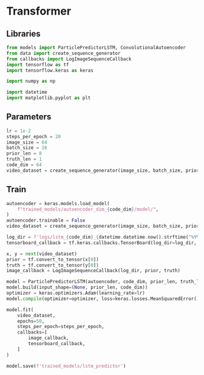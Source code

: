 #+auto_tangle: t
#+EXPORT_FILE_NAME: train_lstm
* Transformer
:PROPERTIES:
:header-args: :exports both :session video-frame-transformer :eval no-export :results raw :async yes :tangle train_lstm.py
:END:
** Libraries
#+begin_src jupyter-python :results silent
from models import ParticlePredictorLSTM, ConvolutionalAutoencoder
from data import create_sequence_generator
from callbacks import LogImageSequenceCallback
import tensorflow as tf
import tensorflow.keras as keras

import numpy as np

import datetime
import matplotlib.pyplot as plt
#+end_src

** Parameters
#+begin_src jupyter-python :results silent
lr = 1e-2
steps_per_epoch = 20
image_size = 64
batch_size = 16
prior_len = 8
truth_len = 1
code_dim = 64
video_dataset = create_sequence_generator(image_size, batch_size, prior_len, truth_len)
#+end_src


** Train
#+begin_src jupyter-python
autoencoder = keras.models.load_model(
    f"trained_models/autoencoder_dim_{code_dim}/model/",
)
autoencoder.trainable = False
video_dataset = create_sequence_generator(image_size, batch_size, prior_len, truth_len)

log_dir = f'logs/lstm_{code_dim}_{datetime.datetime.now().strftime("%Y%m%d-%H%M%S")}'
tensorboard_callback = tf.keras.callbacks.TensorBoard(log_dir=log_dir, histogram_freq=1, update_freq='batch')

x, y = next(video_dataset)
prior = tf.convert_to_tensor(x[0])
truth = tf.convert_to_tensor(y[0])
image_callback = LogImageSequenceCallback(log_dir, prior, truth)

model = ParticlePredictorLSTM(autoencoder, code_dim, prior_len, truth_len, filt_dim=code_dim+2)
model.build(input_shape=(None, prior_len, code_dim))
optimizer = keras.optimizers.Adam(learning_rate=lr)
model.compile(optimizer=optimizer, loss=keras.losses.MeanSquaredError(), run_eagerly=False)

model.fit(
    video_dataset,
    epochs=50,
    steps_per_epoch=steps_per_epoch,
    callbacks=[
        image_callback,
        tensorboard_callback,
    ]
)

model.save(f'trained_models/lstm_predictor')
#+end_src

#+RESULTS:
:RESULTS:
: Epoch 1/20
# [goto error]
#+begin_example

ValueErrorTraceback (most recent call last)
<ipython-input-3-d83fd6684c03> in <module>
     18 model.compile(optimizer=optimizer, loss=keras.losses.MeanSquaredError(), run_eagerly=True)
     19
---> 20 model.fit(
     21     video_dataset,
     22     epochs=20,

~/.pyenv/versions/ml/lib/python3.8/site-packages/tensorflow/python/keras/engine/training.py in fit(self, x, y, batch_size, epochs, verbose, callbacks, validation_split, validation_data, shuffle, class_weight, sample_weight, initial_epoch, steps_per_epoch, validation_steps, validation_batch_size, validation_freq, max_queue_size, workers, use_multiprocessing)
   1098                 _r=1):
   1099               callbacks.on_train_batch_begin(step)
-> 1100               tmp_logs = self.train_function(iterator)
   1101               if data_handler.should_sync:
   1102                 context.async_wait()

~/.pyenv/versions/ml/lib/python3.8/site-packages/tensorflow/python/keras/engine/training.py in train_function(iterator)
    803       def train_function(iterator):
    804         """Runs a training execution with one step."""
--> 805         return step_function(self, iterator)
    806
    807     else:

~/.pyenv/versions/ml/lib/python3.8/site-packages/tensorflow/python/keras/engine/training.py in step_function(model, iterator)
    793
    794       data = next(iterator)
--> 795       outputs = model.distribute_strategy.run(run_step, args=(data,))
    796       outputs = reduce_per_replica(
    797           outputs, self.distribute_strategy, reduction='first')

~/.pyenv/versions/ml/lib/python3.8/site-packages/tensorflow/python/distribute/distribute_lib.py in run(***failed resolving arguments***)
   1257       fn = autograph.tf_convert(
   1258           fn, autograph_ctx.control_status_ctx(), convert_by_default=False)
-> 1259       return self._extended.call_for_each_replica(fn, args=args, kwargs=kwargs)
   1260
   1261   def reduce(self, reduce_op, value, axis):

~/.pyenv/versions/ml/lib/python3.8/site-packages/tensorflow/python/distribute/distribute_lib.py in call_for_each_replica(self, fn, args, kwargs)
   2728       kwargs = {}
   2729     with self._container_strategy().scope():
-> 2730       return self._call_for_each_replica(fn, args, kwargs)
   2731
   2732   def _call_for_each_replica(self, fn, args, kwargs):

~/.pyenv/versions/ml/lib/python3.8/site-packages/tensorflow/python/distribute/distribute_lib.py in _call_for_each_replica(self, fn, args, kwargs)
   3415   def _call_for_each_replica(self, fn, args, kwargs):
   3416     with ReplicaContext(self._container_strategy(), replica_id_in_sync_group=0):
-> 3417       return fn(*args, **kwargs)
   3418
   3419   def _reduce_to(self, reduce_op, value, destinations, options):

~/.pyenv/versions/ml/lib/python3.8/site-packages/tensorflow/python/autograph/impl/api.py in wrapper(*args, **kwargs)
    570   def wrapper(*args, **kwargs):
    571     with ag_ctx.ControlStatusCtx(status=ag_ctx.Status.UNSPECIFIED):
--> 572       return func(*args, **kwargs)
    573
    574   if inspect.isfunction(func) or inspect.ismethod(func):

~/.pyenv/versions/ml/lib/python3.8/site-packages/tensorflow/python/keras/engine/training.py in run_step(data)
    786
    787       def run_step(data):
--> 788         outputs = model.train_step(data)
    789         # Ensure counter is updated only if `train_step` succeeds.
    790         with ops.control_dependencies(_minimum_control_deps(outputs)):

~/.pyenv/versions/ml/lib/python3.8/site-packages/tensorflow/python/eager/def_function.py in __call__(self, *args, **kwds)
    826     tracing_count = self.experimental_get_tracing_count()
    827     with trace.Trace(self._name) as tm:
--> 828       result = self._call(*args, **kwds)
    829       compiler = "xla" if self._experimental_compile else "nonXla"
    830       new_tracing_count = self.experimental_get_tracing_count()

~/.pyenv/versions/ml/lib/python3.8/site-packages/tensorflow/python/eager/def_function.py in _call(self, *args, **kwds)
    869       # This is the first call of __call__, so we have to initialize.
    870       initializers = []
--> 871       self._initialize(args, kwds, add_initializers_to=initializers)
    872     finally:
    873       # At this point we know that the initialization is complete (or less

~/.pyenv/versions/ml/lib/python3.8/site-packages/tensorflow/python/eager/def_function.py in _initialize(self, args, kwds, add_initializers_to)
    723     self._graph_deleter = FunctionDeleter(self._lifted_initializer_graph)
    724     self._concrete_stateful_fn = (
--> 725         self._stateful_fn._get_concrete_function_internal_garbage_collected(  # pylint: disable=protected-access
    726             *args, **kwds))
    727

~/.pyenv/versions/ml/lib/python3.8/site-packages/tensorflow/python/eager/function.py in _get_concrete_function_internal_garbage_collected(self, *args, **kwargs)
   2967       args, kwargs = None, None
   2968     with self._lock:
-> 2969       graph_function, _ = self._maybe_define_function(args, kwargs)
   2970     return graph_function
   2971

~/.pyenv/versions/ml/lib/python3.8/site-packages/tensorflow/python/eager/function.py in _maybe_define_function(self, args, kwargs)
   3359
   3360           self._function_cache.missed.add(call_context_key)
-> 3361           graph_function = self._create_graph_function(args, kwargs)
   3362           self._function_cache.primary[cache_key] = graph_function
   3363

~/.pyenv/versions/ml/lib/python3.8/site-packages/tensorflow/python/eager/function.py in _create_graph_function(self, args, kwargs, override_flat_arg_shapes)
   3194     arg_names = base_arg_names + missing_arg_names
   3195     graph_function = ConcreteFunction(
-> 3196         func_graph_module.func_graph_from_py_func(
   3197             self._name,
   3198             self._python_function,

~/.pyenv/versions/ml/lib/python3.8/site-packages/tensorflow/python/framework/func_graph.py in func_graph_from_py_func(name, python_func, args, kwargs, signature, func_graph, autograph, autograph_options, add_control_dependencies, arg_names, op_return_value, collections, capture_by_value, override_flat_arg_shapes)
    988         _, original_func = tf_decorator.unwrap(python_func)
    989
--> 990       func_outputs = python_func(*func_args, **func_kwargs)
    991
    992       # invariant: `func_outputs` contains only Tensors, CompositeTensors,

~/.pyenv/versions/ml/lib/python3.8/site-packages/tensorflow/python/eager/def_function.py in wrapped_fn(*args, **kwds)
    632             xla_context.Exit()
    633         else:
--> 634           out = weak_wrapped_fn().__wrapped__(*args, **kwds)
    635         return out
    636

~/.pyenv/versions/ml/lib/python3.8/site-packages/tensorflow/python/eager/function.py in bound_method_wrapper(*args, **kwargs)
   3885     # However, the replacer is still responsible for attaching self properly.
   3886     # TODO(mdan): Is it possible to do it here instead?
-> 3887     return wrapped_fn(*args, **kwargs)
   3888   weak_bound_method_wrapper = weakref.ref(bound_method_wrapper)
   3889

~/.pyenv/versions/ml/lib/python3.8/site-packages/tensorflow/python/framework/func_graph.py in wrapper(*args, **kwargs)
    975           except Exception as e:  # pylint:disable=broad-except
    976             if hasattr(e, "ag_error_metadata"):
--> 977               raise e.ag_error_metadata.to_exception(e)
    978             else:
    979               raise

ValueError: in user code:

    /home/eethern/Projects/course/master/course/advml/homework/frame_prediction/models.py:249 train_step  *
        loss = self.compiled_loss(encoded_y, y_pred, regularization_losses=self.losses)
    /home/eethern/.pyenv/versions/ml/lib/python3.8/site-packages/tensorflow/python/keras/engine/compile_utils.py:203 __call__  **
        loss_value = loss_obj(y_t, y_p, sample_weight=sw)
    /home/eethern/.pyenv/versions/ml/lib/python3.8/site-packages/tensorflow/python/keras/losses.py:152 __call__
        losses = call_fn(y_true, y_pred)
    /home/eethern/.pyenv/versions/ml/lib/python3.8/site-packages/tensorflow/python/keras/losses.py:256 call  **
        return ag_fn(y_true, y_pred, **self._fn_kwargs)
    /home/eethern/.pyenv/versions/ml/lib/python3.8/site-packages/tensorflow/python/util/dispatch.py:201 wrapper
        return target(*args, **kwargs)
    /home/eethern/.pyenv/versions/ml/lib/python3.8/site-packages/tensorflow/python/keras/losses.py:1198 mean_squared_error
        return K.mean(math_ops.squared_difference(y_pred, y_true), axis=-1)
    /home/eethern/.pyenv/versions/ml/lib/python3.8/site-packages/tensorflow/python/ops/gen_math_ops.py:10250 squared_difference
        _, _, _op, _outputs = _op_def_library._apply_op_helper(
    /home/eethern/.pyenv/versions/ml/lib/python3.8/site-packages/tensorflow/python/framework/op_def_library.py:748 _apply_op_helper
        op = g._create_op_internal(op_type_name, inputs, dtypes=None,
    /home/eethern/.pyenv/versions/ml/lib/python3.8/site-packages/tensorflow/python/framework/func_graph.py:590 _create_op_internal
        return super(FuncGraph, self)._create_op_internal(  # pylint: disable=protected-access
    /home/eethern/.pyenv/versions/ml/lib/python3.8/site-packages/tensorflow/python/framework/ops.py:3528 _create_op_internal
        ret = Operation(
    /home/eethern/.pyenv/versions/ml/lib/python3.8/site-packages/tensorflow/python/framework/ops.py:2015 __init__
        self._c_op = _create_c_op(self._graph, node_def, inputs,
    /home/eethern/.pyenv/versions/ml/lib/python3.8/site-packages/tensorflow/python/framework/ops.py:1856 _create_c_op
        raise ValueError(str(e))

    ValueError: Dimensions must be equal, but are 144 and 32 for '{{node mean_squared_error/SquaredDifference}} = SquaredDifference[T=DT_FLOAT](particle_predictor/StatefulPartitionedCall, strided_slice)' with input shapes: [32,144,16], [32,16].
#+end_example
:END:
